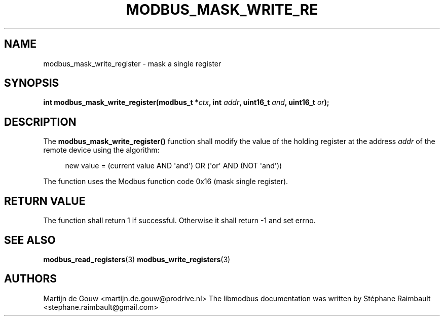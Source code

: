 '\" t
.\"     Title: modbus_mask_write_register
.\"    Author: [see the "AUTHORS" section]
.\" Generator: DocBook XSL Stylesheets v1.78.1 <http://docbook.sf.net/>
.\"      Date: 06/26/2017
.\"    Manual: libmodbus Manual
.\"    Source: libmodbus v3.1.4
.\"  Language: English
.\"
.TH "MODBUS_MASK_WRITE_RE" "3" "06/26/2017" "libmodbus v3\&.1\&.4" "libmodbus Manual"
.\" -----------------------------------------------------------------
.\" * Define some portability stuff
.\" -----------------------------------------------------------------
.\" ~~~~~~~~~~~~~~~~~~~~~~~~~~~~~~~~~~~~~~~~~~~~~~~~~~~~~~~~~~~~~~~~~
.\" http://bugs.debian.org/507673
.\" http://lists.gnu.org/archive/html/groff/2009-02/msg00013.html
.\" ~~~~~~~~~~~~~~~~~~~~~~~~~~~~~~~~~~~~~~~~~~~~~~~~~~~~~~~~~~~~~~~~~
.ie \n(.g .ds Aq \(aq
.el       .ds Aq '
.\" -----------------------------------------------------------------
.\" * set default formatting
.\" -----------------------------------------------------------------
.\" disable hyphenation
.nh
.\" disable justification (adjust text to left margin only)
.ad l
.\" -----------------------------------------------------------------
.\" * MAIN CONTENT STARTS HERE *
.\" -----------------------------------------------------------------
.SH "NAME"
modbus_mask_write_register \- mask a single register
.SH "SYNOPSIS"
.sp
\fBint modbus_mask_write_register(modbus_t *\fR\fB\fIctx\fR\fR\fB, int \fR\fB\fIaddr\fR\fR\fB, uint16_t \fR\fB\fIand\fR\fR\fB, uint16_t \fR\fB\fIor\fR\fR\fB);\fR
.SH "DESCRIPTION"
.sp
The \fBmodbus_mask_write_register()\fR function shall modify the value of the holding register at the address \fIaddr\fR of the remote device using the algorithm:
.sp
.if n \{\
.RS 4
.\}
.nf
new value = (current value AND \*(Aqand\*(Aq) OR (\*(Aqor\*(Aq AND (NOT \*(Aqand\*(Aq))
.fi
.if n \{\
.RE
.\}
.sp
The function uses the Modbus function code 0x16 (mask single register)\&.
.SH "RETURN VALUE"
.sp
The function shall return 1 if successful\&. Otherwise it shall return \-1 and set errno\&.
.SH "SEE ALSO"
.sp
\fBmodbus_read_registers\fR(3) \fBmodbus_write_registers\fR(3)
.SH "AUTHORS"
.sp
Martijn de Gouw <martijn\&.de\&.gouw@prodrive\&.nl> The libmodbus documentation was written by Stéphane Raimbault <stephane\&.raimbault@gmail\&.com>
